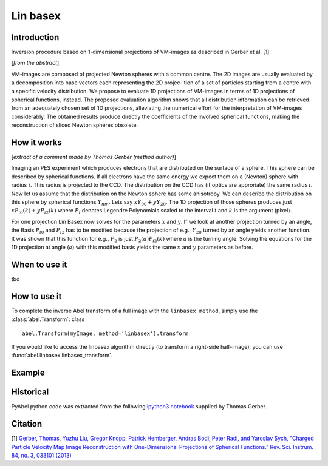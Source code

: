 .. |nbsp| unicode:: 0xA0 
   :trim:

Lin basex
=========


Introduction
------------

Inversion procedure based on 1-dimensional projections of VM-images as 
described in Gerber et al. [1]. 

[*from the abstract*]

VM-images are composed of projected Newton spheres with a common centre. 
The 2D images are usually evaluated by a decomposition into base vectors each
representing the 2D projec- tion of a set of particles starting from a centre 
with a specific velocity distribution. We propose to evaluate 1D projections of
VM-images in terms of 1D projections of spherical functions, instead. 
The proposed evaluation algorithm shows that all distribution information can 
be retrieved from an adequately chosen set of 1D projections, alleviating the 
numerical effort for the interpretation of VM-images considerably. The obtained
results produce directly the coefficients of the involved spherical functions, 
making the reconstruction of sliced Newton spheres obsolete.

How it works
------------

[*extract of a comment made by Thomas Gerber (method author)*]

Imaging an PES experiment which produces electrons that are distributed on the 
surface of a sphere. This sphere can be described by spherical functions. If 
all electrons have the same energy we expect them on a (Newton) sphere with 
radius :math:`i`. This radius is projected to the CCD. The distribution on 
the CCD has (if optics are approriate) the same radius :math:`i`. 
Now let us assume that the distribution on the Newton sphere has some 
anisotropy. We can describe the 
distribution on this sphere by spherical functions :math:`Y_{nm}`. 
Lets say :math:`xY_{00} + yY_{20}`. 
The 1D projection of those spheres produces just :math:`xP_{i0}(k) +yP_{i2}(k)`
where :math:`P_{i}` denotes Legendre Polynomials scaled to the interval 
:math:`i` and :math:`k` is the argument (pixel).

For one projection Lin Basex now solves for the parameters :math:`x` and 
:math:`y`.  If we look at another projection turned by an angle, the Basis 
:math:`P_{i0}` and :math:`P_{i2}` 
has to be modified because the projection of e.g., :math:`Y_{20}` turned 
by an angle 
yields another function. It was shown that this function for e.g., 
:math:`P_{2}` is just 
:math:`P_{2}(a)P_{i2}(k)` where :math:`a` is the turning angle. Solving 
the equations for the 1D 
projection at angle (:math:`a`) with this modified basis yields the same 
:math:`x` and :math:`y` 
parameters as before.


When to use it
--------------

tbd

How to use it
-------------

To complete the inverse Abel transform of a full image with the 
``linbasex method``, simply use the :class:`abel.Transform`: class ::

    abel.Transform(myImage, method='linbasex').transform


If you would like to access the linbasex algorithm directly (to transform a 
right-side half-image), you can use :func:`abel.linbasex.linbasex_transform`.


Example
-------

.. plot:: ../examples/example_linbasex.py

Historical
----------

PyAbel python code was extracted from the following `ipython3 notebook <https://www.psi.ch/sls/vuv/Station1_IntroEN/Lin_Basex0.7.zip>`_ supplied by Thomas Gerber.


Citation
--------
[1] `Gerber, Thomas, Yuzhu Liu, Gregor Knopp, Patrick Hemberger, Andras Bodi, Peter Radi, and Yaroslav Sych, "Charged Particle Velocity Map Image Reconstruction with One-Dimensional Projections of Spherical Functions.” Rev. Sci. Instrum. 84, no. 3, 033101 (2013) <http://dx.doi.org/10.1063/1.4793404>`_

